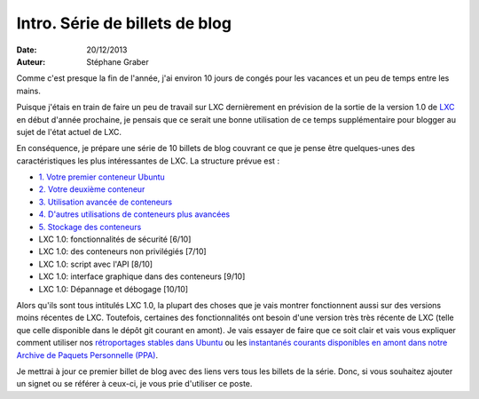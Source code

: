 .. -*- coding: utf-8 -*-

---------------------------------
Intro. Série de billets de blog
---------------------------------

:Date: 20/12/2013
:Auteur: Stéphane Graber

Comme c'est presque la fin de l'année, j'ai environ 10 jours de congés pour les vacances et un peu de temps entre les mains.

Puisque j'étais en train de faire un peu de travail sur LXC dernièrement en prévision de la sortie de la version 1.0 de LXC_ en début d'année prochaine, je pensais que ce serait une bonne utilisation de ce temps supplémentaire pour blogger au sujet de l'état actuel de LXC.

En conséquence, je prépare une série de 10 billets de blog couvrant ce que je pense être quelques-unes des caractéristiques les plus intéressantes de LXC. La structure prévue est :

- `1. Votre premier conteneur Ubuntu`_
- `2. Votre deuxième conteneur`_
- `3. Utilisation avancée de conteneurs`_
- `4. D'autres utilisations de conteneurs plus avancées`_
- `5. Stockage des conteneurs`_
- LXC 1.0: fonctionnalités de sécurité [6/10]
- LXC 1.0: des conteneurs non privilégiés [7/10]
- LXC 1.0: script avec l'API [8/10]
- LXC 1.0: interface graphique dans des conteneurs [9/10]
- LXC 1.0: Dépannage et débogage [10/10]

Alors qu'ils sont tous intitulés LXC 1.0, la plupart des choses que je vais montrer fonctionnent aussi sur des versions moins récentes de LXC. Toutefois, certaines des fonctionnalités ont besoin d'une version très très récente de LXC (telle que celle disponible dans le dépôt git courant en amont). Je vais essayer de faire que ce soit clair et vais vous expliquer comment utiliser nos `rétroportages stables dans Ubuntu`_ ou les `instantanés courants disponibles en amont dans notre Archive de Paquets Personnelle (PPA)`_.

Je mettrai à jour ce premier billet de blog avec des liens vers tous les billets de la série. Donc, si vous souhaitez ajouter un signet ou se référer à ceux-ci, je vous prie d'utiliser ce poste.



.. _LXC: http://linuxcontainers.org/
.. _1. Votre premier conteneur Ubuntu: ../../_build/fr/index.html#votre-premier-conteneur-ubuntu
.. _2. Votre deuxième conteneur: ../../_build/fr/index.html#votre-deuxieme-conteneur
.. _3. Utilisation avancée de conteneurs: ../../_build/fr/index.html#utilisation-avancee-des-conteneurs
.. _4. D'autres utilisations de conteneurs plus avancées: ../../_build/fr/index.html#d-autres-utilisations-de-conteneurs-plus-avancees
.. _5. Stockage des conteneurs: ../../_build/fr/index.html#stockage-des-conteneurs

.. _rétroportages stables dans Ubuntu: https://launchpad.net/ubuntu/+source/lxc
.. _instantanés courants disponibles en amont dans notre Archive de Paquets Personnelle (PPA): https://launchpad.net/~ubuntu-lxc/+archive/daily
